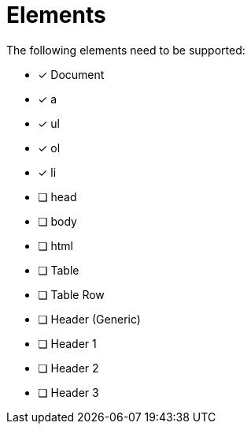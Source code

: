= Elements =

The following elements need to be supported:

- [x] Document
- [x] a
- [x] ul
- [x] ol
- [x] li
- [ ] head
- [ ] body
- [ ] html
- [ ] Table
- [ ] Table Row
- [ ] Header (Generic)
- [ ] Header 1
- [ ] Header 2
- [ ] Header 3
